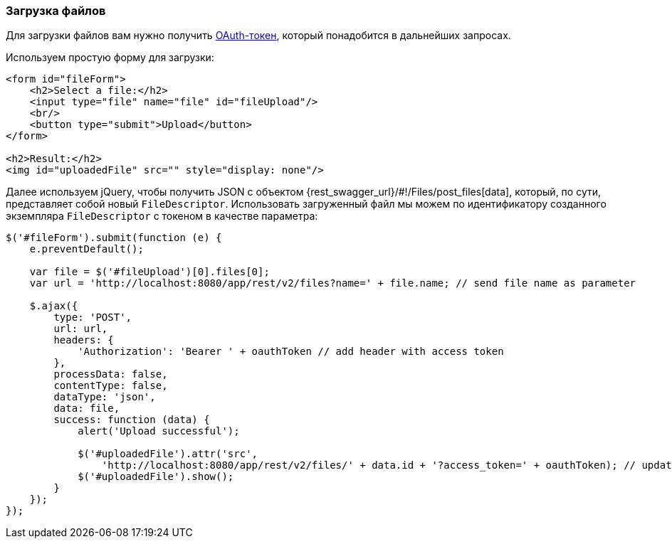 :sourcesdir: ../../../source

[[rest_api_v2_ex_file_upload]]
=== Загрузка файлов

Для загрузки файлов вам нужно получить <<rest_api_v2_ex_get_token,OAuth-токен>>, который понадобится в дальнейших запросах.

Используем простую форму для загрузки:

[source, html]
----
<form id="fileForm">
    <h2>Select a file:</h2>
    <input type="file" name="file" id="fileUpload"/>
    <br/>
    <button type="submit">Upload</button>
</form>

<h2>Result:</h2>
<img id="uploadedFile" src="" style="display: none"/>
----

Далее используем jQuery, чтобы получить JSON с объектом {rest_swagger_url}/#!/Files/post_files[data], который, по сути, представляет собой новый `FileDescriptor`. Использовать загруженный файл мы можем по идентификатору созданного экземпляра `FileDescriptor` с токеном в качестве параметра:

[source, js]
----
$('#fileForm').submit(function (e) {
    e.preventDefault();

    var file = $('#fileUpload')[0].files[0];
    var url = 'http://localhost:8080/app/rest/v2/files?name=' + file.name; // send file name as parameter

    $.ajax({
        type: 'POST',
        url: url,
        headers: {
            'Authorization': 'Bearer ' + oauthToken // add header with access token
        },
        processData: false,
        contentType: false,
        dataType: 'json',
        data: file,
        success: function (data) {
            alert('Upload successful');

            $('#uploadedFile').attr('src',
                'http://localhost:8080/app/rest/v2/files/' + data.id + '?access_token=' + oauthToken); // update image url
            $('#uploadedFile').show();
        }
    });
});
----

